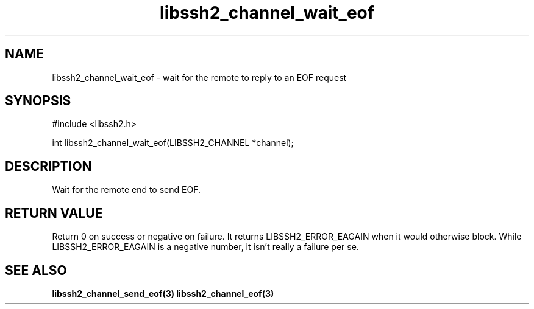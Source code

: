 .TH libssh2_channel_wait_eof 3 "1 Jun 2007" "libssh2 0.15" "libssh2 manual"
.SH NAME
libssh2_channel_wait_eof - wait for the remote to reply to an EOF request
.SH SYNOPSIS
#include <libssh2.h>

int
libssh2_channel_wait_eof(LIBSSH2_CHANNEL *channel);
.SH DESCRIPTION
Wait for the remote end to send EOF.

.SH RETURN VALUE
Return 0 on success or negative on failure. It returns
LIBSSH2_ERROR_EAGAIN when it would otherwise block. While
LIBSSH2_ERROR_EAGAIN is a negative number, it isn't really a failure per se.
.SH SEE ALSO
.BR libssh2_channel_send_eof(3)
.BR libssh2_channel_eof(3)
